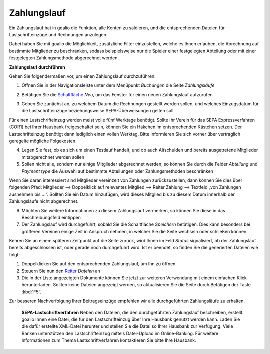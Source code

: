 Zahlungslauf
============

Ein Zahlungslauf hat in goalio die Funktion, alle Konten zu saldieren, und die entsprechenden Dateien für Lastschrifteinzüge und Rechnungen anzulegen.

Dabei haben Sie mit goalio die Möglichkeit, zusätzliche Filter einzustellen, welche es Ihnen erlauben, die Abrechnung auf bestimmte Mitglieder zu beschränken, sodass beispielsweise nur die Spieler einer festgelegten Abteilung oder mit einer festgelegten Zahlungsmethode abgerechnet werden.

**Zahlungslauf durchführen**

Gehen Sie folgendermaßen vor, um einen Zahlungslauf durchzuführen:

1. Öffnen Sie in der Navigationsleiste unter dem Menüpunkt *Buchungen* die Seite *Zahlungsläufe*

.. image:: ../../images/gui/zahlungslauf1.png

2. Betätigen Sie die Schaltfläche_ *Neu*, um das Fenster für einen neuen Zahlungslauf aufzurufen

.. image:: ../../images/gui/zahlungslauf2.png

3. Geben Sie zunächst an, zu welchem Datum die Rechnungen gestellt werden sollen, und welches Einzugsdatum für die Lastschrifteinzüge beziehungsweise SEPA-Überweisungen gelten soll

.. note ::
Für einen Lastschrifteinzug werden meist volle fünf Werktage benötigt. Sollte Ihr Verein für das SEPA Expressverfahren (COR1) bei Ihrer Hausbank freigeschaltet sein, können Sie ein Häkchen im entsprechenden Kästchen setzen. Der Lastschrifteinzug benötigt dann lediglich einen vollen Werktag. Bitte informieren Sie sich vorher über vertraglich geregelte mögliche Folgekosten.

4. Legen Sie fest, ob es sich um einen Testlauf handelt, und ob auch Altschulden und bereits ausgetretene Mitglieder mitabgerechnet werden sollen

5. Sollen nicht alle, sondern nur einige Mitglieder abgerechnet werden, so können Sie durch die Felder *Abteilung* und *Payment type* die Auswahl auf bestimmte Abteilungen oder Zahlungsmethoden beschränken

.. tip::
Wenn Sie daran interessiert sind Mitglieder vereinzelt von Zahlungen zurückzustellen, dann können Sie dies über folgenden Pfad: Mitglieder --> Doppelklick auf relevantes Mitglied --> Reiter Zahlung --> Textfeld „von Zahlungen ausnehmen bis …“. Sollten Sie ein Datum hinzufügen, wird dieses Mitglied bis zu diesem Datum innerhalb der Zahlungsläufe nicht abgerechnet.

6. Möchten Sie weitere Informationen zu diesem Zahlungslauf vermerken, so können Sie diese in das Beschreibungsfeld eintippen

7. Der Zahlungslauf wird durchgeführt, sobald Sie die Schaltfläche *Speichern* betätigen. Dies kann besonders bei größeren Vereinen einige Zeit in Anspruch nehmen, in welcher Sie die Seite wechseln oder schließen können

Kehren Sie an einem späteren Zeitpunkt auf die Seite zurück, wird Ihnen im Feld *Status* signalisiert, ob der Zahlungslauf bereits abgeschlossen ist, oder gerade noch durchgeführt wird. Ist er beendet, so finden Sie die generierten Dateien wie folgt:

1. Doppelklicken Sie auf den entsprechenden Zahlungslauf, um Ihn zu öffnen

2. Steuern Sie nun den Reiter_ *Dateien* an

3. Die in der Liste angezeigten Dokumente können Sie jetzt zur weiteren Verwendung mit einem einfachen Klick herunterladen. Sollten keine Dateien angezeigt werden, so aktualisieren Sie die Seite durch Betätigen der Taste :kbd:`F5`.

.. image:: ../../images/gui/zahlungslauf3.png

.. tip ::
Zur besseren Nachverfolgung Ihrer Beitragseinzüge empfehlen wir alle durchgeführten Zahlungsläufe zu erhalten.

 **SEPA-Lastschriftverfahren**
 Neben den Dateien, die den durchgeführten Zahlungslauf beschreiben, erstellt goalio Ihnen eine Datei, die für den Lastschrifteinzug über Ihre Hausbank genutzt werden kann. Laden Sie die dafür erstellte XML-Datei herunter und stellen Sie die Datei so Ihrer Hausbank zur Verfügung. Viele Banken unterstützen den Lastschrifteinzug mittels Datei-Upload im Online-Banking. Für weitere Informationen zum Thema Lastschriftverfahren kontaktieren Sie bitte Ihre Hausbank.

.. _Reiter: /de/latest/erste-schritte/benutzeroberflaeche.html#reiter
.. _Schaltfläche: /de/latest/erste-schritte/benutzeroberflaeche.html#schaltflachen
